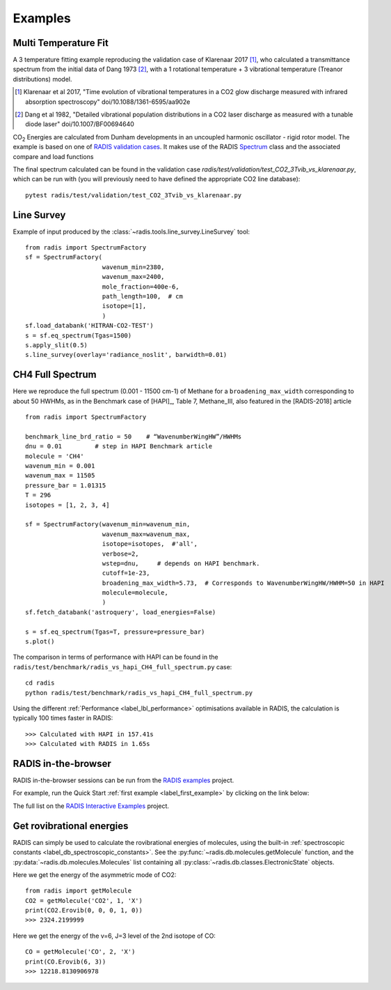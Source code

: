 .. _label_examples:
Examples
--------


Multi Temperature Fit
~~~~~~~~~~~~~~~~~~~~~

A 3 temperature fitting example reproducing the validation case of Klarenaar 2017 [1]_, who calculated a transmittance
spectrum from the initial data of Dang 1973 [2]_, with a 1 rotational temperature + 
3 vibrational temperature (Treanor distributions) model. 

.. [1] Klarenaar et al 2017, "Time evolution of vibrational temperatures in a CO2 glow 
       discharge measured with infrared absorption spectroscopy" doi/10.1088/1361-6595/aa902e

.. [2] Dang et al 1982, "Detailed vibrational population distributions in a CO2 laser 
        discharge as measured with a tunable diode laser" doi/10.1007/BF00694640

|CO2| Energies are calculated from Dunham developments in an uncoupled harmonic oscillator - rigid rotor model. 
The example is based on one of `RADIS validation cases <https://github.com/radis/radis/tree/master/radis/test/validation>`_.
It makes use of the RADIS `Spectrum <http://radis.readthedocs.io/en/latest/#the-spectrum-class>`_
class and the associated compare and load functions

.. only:: html

   .. figure:: https://raw.githubusercontent.com/radis/radis-examples/master/docs/multi-temperature-fit.gif

The final spectrum calculated can be found in the validation case `radis/test/validation/test_CO2_3Tvib_vs_klarenaar.py`, which
can be run with (you will previously need to have defined the appropriate CO2 line database)::

    pytest radis/test/validation/test_CO2_3Tvib_vs_klarenaar.py
 

Line Survey
~~~~~~~~~~~


Example of input produced by the :class:`~radis.tools.line_survey.LineSurvey` tool::

    from radis import SpectrumFactory
    sf = SpectrumFactory(
                         wavenum_min=2380,
                         wavenum_max=2400,
                         mole_fraction=400e-6,
                         path_length=100,  # cm
                         isotope=[1],
                         ) 
    sf.load_databank('HITRAN-CO2-TEST')
    s = sf.eq_spectrum(Tgas=1500)
    s.apply_slit(0.5)
    s.line_survey(overlay='radiance_noslit', barwidth=0.01)


.. raw:: html

    <iframe id="igraph" src="https://plot.ly/~erwanp/6/" width="650" height="420" seamless="seamless" scrolling="no"></iframe>
	
.. |CO2| replace:: CO\ :sub:`2`
.. |H2O| replace:: H\ :sub:`2`\ O



CH4 Full Spectrum
~~~~~~~~~~~~~~~~~

Here we reproduce the full spectrum (0.001 - 11500 cm-1) of Methane for a ``broadening_max_width`` 
corresponding to about 50 HWHMs, as in the Benchmark case of [HAPI]_, Table 7, Methane_III,
also featured in the [RADIS-2018] article ::

    from radis import SpectrumFactory
    
    benchmark_line_brd_ratio = 50    # “WavenumberWingHW”/HWHMs
    dnu = 0.01         # step in HAPI Benchmark article
    molecule = 'CH4'
    wavenum_min = 0.001
    wavenum_max = 11505
    pressure_bar = 1.01315
    T = 296
    isotopes = [1, 2, 3, 4]
    
    sf = SpectrumFactory(wavenum_min=wavenum_min,
                         wavenum_max=wavenum_max,
                         isotope=isotopes,  #'all',
                         verbose=2,
                         wstep=dnu,     # depends on HAPI benchmark. 
                         cutoff=1e-23,  
                         broadening_max_width=5.73,  # Corresponds to WavenumberWingHW/HWHM=50 in HAPI
                         molecule=molecule,
                         )
    sf.fetch_databank('astroquery', load_energies=False)
    
    s = sf.eq_spectrum(Tgas=T, pressure=pressure_bar)
    s.plot()


The comparison in terms of performance with HAPI can be found in the ``radis/test/benchmark/radis_vs_hapi_CH4_full_spectrum.py`` 
case::

    cd radis
    python radis/test/benchmark/radis_vs_hapi_CH4_full_spectrum.py 

Using the different :ref:`Performance <label_lbl_performance>` optimisations available in RADIS, 
the calculation is typically 100 times faster in RADIS::

    >>> Calculated with HAPI in 157.41s
    >>> Calculated with RADIS in 1.65s


RADIS in-the-browser
~~~~~~~~~~~~~~~~~~~~

RADIS in-the-browser sessions can be run from the `RADIS examples <https://github.com/radis/radis-examples>`_ project. 

For example, run the Quick Start :ref:`first example <label_first_example>` by clicking on the link below:

.. image:: https://mybinder.org/badge.svg 
    :target: https://mybinder.org/v2/gh/radis/radis-examples/master?filepath=first_example.ipynb
    :alt: https://mybinder.org/v2/gh/radis/radis-examples/master?filepath=first_example.ipynb

The full list on the `RADIS Interactive Examples <https://github.com/radis/radis-examples#interactive-examples>`_ project. 


Get rovibrational energies
~~~~~~~~~~~~~~~~~~~~~~~~~~

RADIS can simply be used to calculate the rovibrational energies of molecules, using the 
built-in :ref:`spectroscopic constants <label_db_spectroscopic_constants>`. 
See the :py:func:`~radis.db.molecules.getMolecule` function,  
and the :py:data:`~radis.db.molecules.Molecules` list containing all :py:class:`~radis.db.classes.ElectronicState` 
objects. 

Here we get the energy of the asymmetric mode of CO2::

    from radis import getMolecule
    CO2 = getMolecule('CO2', 1, 'X')
    print(CO2.Erovib(0, 0, 0, 1, 0))
    >>> 2324.2199999

Here we get the energy of the v=6, J=3 level of the 2nd isotope of CO::

    CO = getMolecule('CO', 2, 'X')
    print(CO.Erovib(6, 3))
    >>> 12218.8130906978
